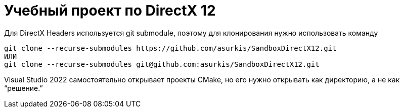 = Учебный проект по DirectX 12
:language: Russian
:toc:
:stem: asciimath
// :source-highlighter: rouge
// :source-language: cpp

Для DirectX Headers используется git submodule,
поэтому для клонирования нужно использовать команду
[source]
----
git clone --recurse-submodules https://github.com/asurkis/SandboxDirectX12.git
ИЛИ
git clone --recurse-submodules git@github.com:asurkis/SandboxDirectX12.git
----

Visual Studio 2022 самостоятельно открывает проекты CMake,
но его нужно открывать как директорию, а не как "`решение.`"